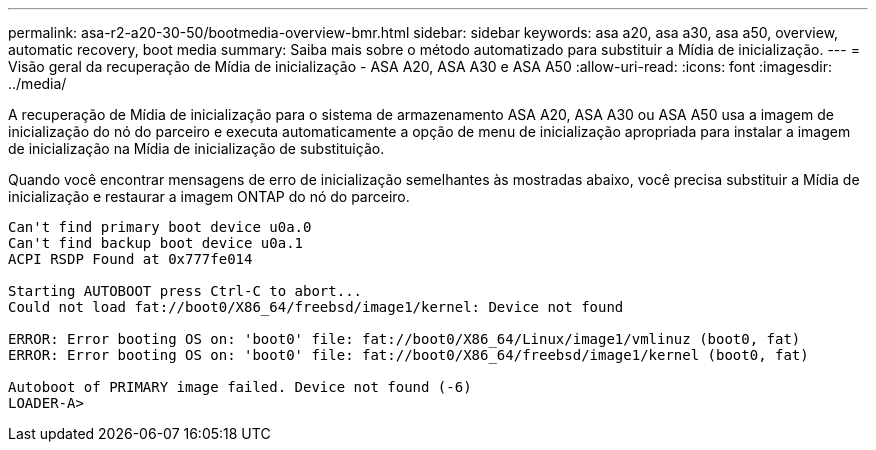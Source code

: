 ---
permalink: asa-r2-a20-30-50/bootmedia-overview-bmr.html 
sidebar: sidebar 
keywords: asa a20, asa a30, asa a50, overview, automatic recovery, boot media 
summary: Saiba mais sobre o método automatizado para substituir a Mídia de inicialização. 
---
= Visão geral da recuperação de Mídia de inicialização - ASA A20, ASA A30 e ASA A50
:allow-uri-read: 
:icons: font
:imagesdir: ../media/


[role="lead"]
A recuperação de Mídia de inicialização para o sistema de armazenamento ASA A20, ASA A30 ou ASA A50 usa a imagem de inicialização do nó do parceiro e executa automaticamente a opção de menu de inicialização apropriada para instalar a imagem de inicialização na Mídia de inicialização de substituição.

Quando você encontrar mensagens de erro de inicialização semelhantes às mostradas abaixo, você precisa substituir a Mídia de inicialização e restaurar a imagem ONTAP do nó do parceiro.

....
Can't find primary boot device u0a.0
Can't find backup boot device u0a.1
ACPI RSDP Found at 0x777fe014

Starting AUTOBOOT press Ctrl-C to abort...
Could not load fat://boot0/X86_64/freebsd/image1/kernel: Device not found

ERROR: Error booting OS on: 'boot0' file: fat://boot0/X86_64/Linux/image1/vmlinuz (boot0, fat)
ERROR: Error booting OS on: 'boot0' file: fat://boot0/X86_64/freebsd/image1/kernel (boot0, fat)

Autoboot of PRIMARY image failed. Device not found (-6)
LOADER-A>
....